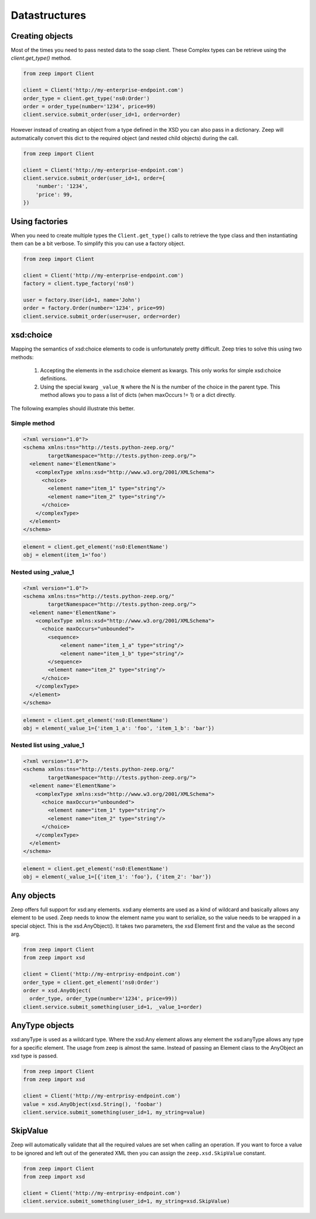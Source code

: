 ==============
Datastructures
==============

Creating objects
----------------

Most of the times you need to pass nested data to the soap client.  These 
Complex types can be retrieve using the `client.get_type()` method.

.. code-block:: python

    from zeep import Client

    client = Client('http://my-enterprise-endpoint.com')
    order_type = client.get_type('ns0:Order')
    order = order_type(number='1234', price=99)
    client.service.submit_order(user_id=1, order=order)


However instead of creating an object from a type defined in the XSD you can
also pass in a dictionary. Zeep will automatically convert this dict to the
required object (and nested child objects) during the call. 


.. code-block:: python

    from zeep import Client

    client = Client('http://my-enterprise-endpoint.com')
    client.service.submit_order(user_id=1, order={
        'number': '1234',
        'price': 99,
    })


Using factories
---------------

When you need to create multiple types the ``Client.get_type()`` calls to 
retrieve the type class and then instantiating them can be a bit verbose. To
simplify this you can use a factory object.


.. code-block:: python

    from zeep import Client

    client = Client('http://my-enterprise-endpoint.com')
    factory = client.type_factory('ns0')

    user = factory.User(id=1, name='John')
    order = factory.Order(number='1234', price=99)
    client.service.submit_order(user=user, order=order)

.. versionadded:: 0.22


xsd:choice
----------
Mapping the semantics of xsd:choice elements to code is unfortunately pretty
difficult. Zeep tries to solve this using two methods:

  1. Accepting the elements in the xsd:choice element as kwargs. This only 
     works for simple xsd:choice definitions.
  2. Using the special kwarg ``_value_N`` where the N is the number of the
     choice in the parent type. This method allows you to pass a list of 
     dicts (when maxOccurs != 1) or a dict directly.


The following examples should illustrate this better.


Simple method
~~~~~~~~~~~~~

.. code-block:: xml

    <?xml version="1.0"?>
    <schema xmlns:tns="http://tests.python-zeep.org/"
            targetNamespace="http://tests.python-zeep.org/">
      <element name='ElementName'>
        <complexType xmlns:xsd="http://www.w3.org/2001/XMLSchema">
          <choice>
            <element name="item_1" type="string"/>
            <element name="item_2" type="string"/>
          </choice>
        </complexType>
      </element>
    </schema>


.. code-block:: python

    element = client.get_element('ns0:ElementName')
    obj = element(item_1='foo')


Nested using _value_1
~~~~~~~~~~~~~~~~~~~~~
.. code-block:: xml

    <?xml version="1.0"?>
    <schema xmlns:tns="http://tests.python-zeep.org/"
            targetNamespace="http://tests.python-zeep.org/">
      <element name='ElementName'>
        <complexType xmlns:xsd="http://www.w3.org/2001/XMLSchema">
          <choice maxOccurs="unbounded">
            <sequence>
                <element name="item_1_a" type="string"/>
                <element name="item_1_b" type="string"/>
            </sequence>
            <element name="item_2" type="string"/>
          </choice>
        </complexType>
      </element>
    </schema>


.. code-block:: python

    element = client.get_element('ns0:ElementName')
    obj = element(_value_1={'item_1_a': 'foo', 'item_1_b': 'bar'})


Nested list using _value_1
~~~~~~~~~~~~~~~~~~~~~~~~~~
.. code-block:: xml

    <?xml version="1.0"?>
    <schema xmlns:tns="http://tests.python-zeep.org/"
            targetNamespace="http://tests.python-zeep.org/">
      <element name='ElementName'>
        <complexType xmlns:xsd="http://www.w3.org/2001/XMLSchema">
          <choice maxOccurs="unbounded">
            <element name="item_1" type="string"/>
            <element name="item_2" type="string"/>
          </choice>
        </complexType>
      </element>
    </schema>


.. code-block:: python

    element = client.get_element('ns0:ElementName')
    obj = element(_value_1=[{'item_1': 'foo'}, {'item_2': 'bar'})


Any objects
-----------

Zeep offers full support for xsd:any elements. xsd:any elements are used as 
a kind of wildcard and basically allows any element to be used. Zeep needs to
know the element name you want to serialize, so the value needs to be wrapped
in a special object. This is the xsd.AnyObject(). It takes two parameters, the
xsd Element first and the value as the second arg.

.. code-block:: python

    from zeep import Client
    from zeep import xsd

    client = Client('http://my-entrprisy-endpoint.com')
    order_type = client.get_element('ns0:Order')
    order = xsd.AnyObject(
      order_type, order_type(number='1234', price=99))
    client.service.submit_something(user_id=1, _value_1=order)


AnyType objects
---------------

xsd:anyType is used as a wildcard type. Where the xsd:Any element allows any
element the xsd:anyType allows any type for a specific element. The usage from
zeep is almost the same. Instead of passing an Element class to the AnyObject
an xsd type is passed.

.. code-block:: python

    from zeep import Client
    from zeep import xsd

    client = Client('http://my-entrprisy-endpoint.com')
    value = xsd.AnyObject(xsd.String(), 'foobar')
    client.service.submit_something(user_id=1, my_string=value)


SkipValue
---------

Zeep will automatically validate that all the required values are set when 
calling an operation. If you want to force a value to be ignored and left out
of the generated XML then you can assign the ``zeep.xsd.SkipValue`` constant.


.. code-block:: python

    from zeep import Client
    from zeep import xsd

    client = Client('http://my-entrprisy-endpoint.com')
    client.service.submit_something(user_id=1, my_string=xsd.SkipValue)
